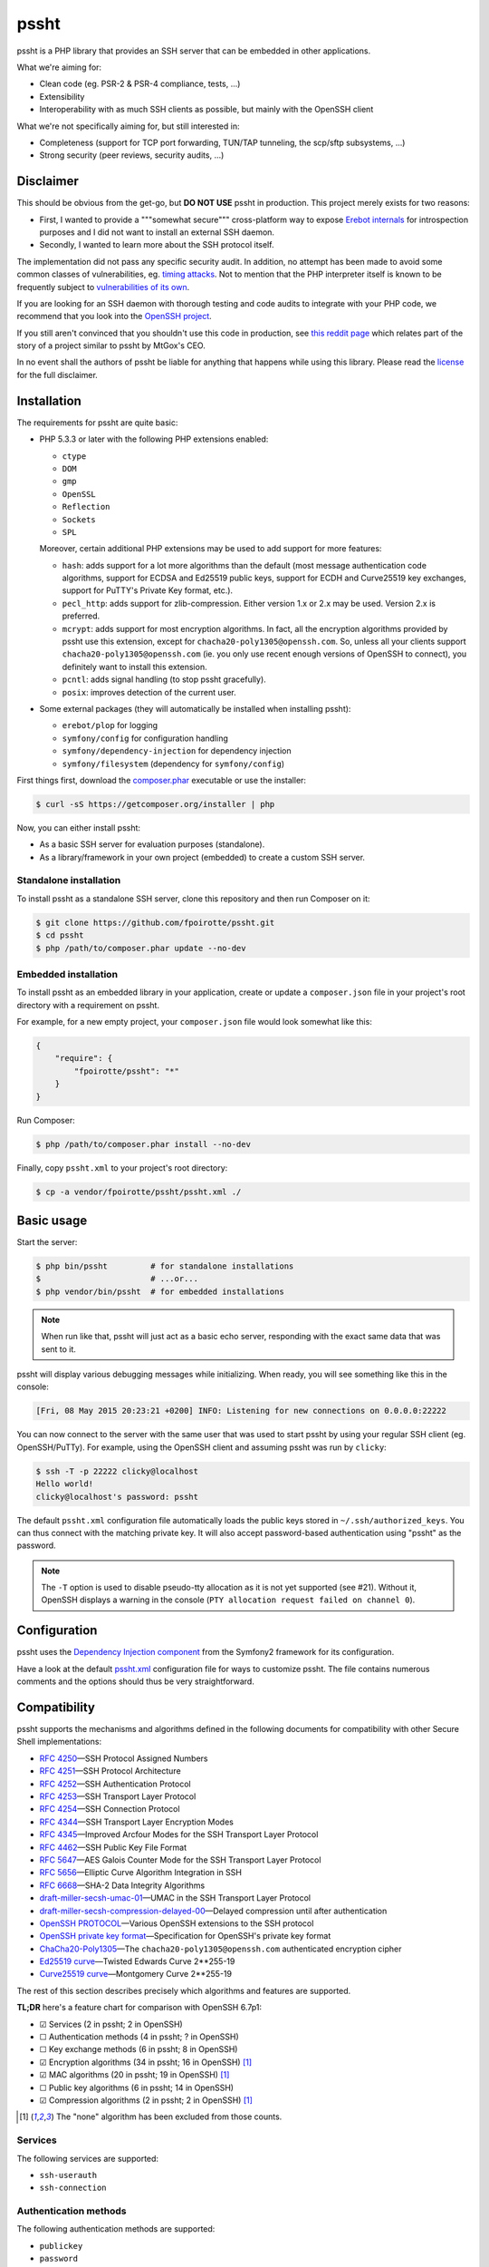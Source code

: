.. : This file is part of pssht, an SSH server written in PHP.
.. :
.. : Copyright (c) 2014, François Poirotte. All rights reserved.
.. : pssht is licensed under the The MIT License.
.. :
.. : For the full copyright and license information, please view the LICENSE
.. : file that was distributed with this source code.

pssht
=====

|travis-ci| |coveralls| |versioneye-updates| |hhvm| |readthedocs|

pssht is a PHP library that provides an SSH server that can be embedded
in other applications.

What we're aiming for:

*   Clean code (eg. PSR-2 & PSR-4 compliance, tests, ...)
*   Extensibility
*   Interoperability with as much SSH clients as possible, but mainly
    with the OpenSSH client

What we're not specifically aiming for, but still interested in:

*   Completeness (support for TCP port forwarding, TUN/TAP tunneling,
    the scp/sftp subsystems, ...)
*   Strong security (peer reviews, security audits, ...)


Disclaimer
----------

This should be obvious from the get-go, but **DO NOT USE** pssht in production.
This project merely exists for two reasons:

-   First, I wanted to provide a """somewhat secure""" cross-platform way
    to expose `Erebot internals <https://github.com/Erebot/Erebot>`_
    for introspection purposes and I did not want to install an external
    SSH daemon.
-   Secondly, I wanted to learn more about the SSH protocol itself.

The implementation did not pass any specific security audit. In addition,
no attempt has been made to avoid some common classes of vulnerabilities, eg.
`timing attacks <http://blog.ircmaxell.com/2014/11/its-all-about-time.html>`_.
Not to mention that the PHP interpreter itself is known to be frequently
subject to `vulnerabilities of its own
<http://www.cvedetails.com/product/128/PHP-PHP.html?vendor_id=74>`_.

If you are looking for an SSH daemon with thorough testing and code
audits to integrate with your PHP code, we recommend that you look into
the `OpenSSH project <http://www.openssh.com/>`_.

If you still aren't convinced that you shouldn't use this code in production,
see `this reddit page
<http://www.reddit.com/r/lolphp/comments/1yvm6v/php_can_do_anything_what_about_some_ssh_mtgox>`_
which relates part of the story of a project similar to pssht by MtGox's CEO.

In no event shall the authors of pssht be liable for anything that happens
while using this library. Please read the `license`_ for the full disclaimer.


Installation
------------

The requirements for pssht are quite basic:

*   PHP 5.3.3 or later with the following PHP extensions enabled:

    *   ``ctype``
    *   ``DOM``
    *   ``gmp``
    *   ``OpenSSL``
    *   ``Reflection``
    *   ``Sockets``
    *   ``SPL``

    Moreover, certain additional PHP extensions may be used to add support
    for more features:

    *   ``hash``: adds support for a lot more algorithms than the default
        (most message authentication code algorithms, support for ECDSA
        and Ed25519 public keys, support for ECDH and Curve25519
        key exchanges, support for PuTTY's Private Key format, etc.).

    *   ``pecl_http``: adds support for zlib-compression.
        Either version 1.x or 2.x may be used.
        Version 2.x is preferred.

    *   ``mcrypt``: adds support for most encryption algorithms.
        In fact, all the encryption algorithms provided by pssht use this
        extension, except for ``chacha20-poly1305@openssh.com``.
        So, unless all your clients support ``chacha20-poly1305@openssh.com``
        (ie. you only use recent enough versions of OpenSSH to connect),
        you definitely want to install this extension.

    *   ``pcntl``: adds signal handling (to stop pssht gracefully).

    *   ``posix``: improves detection of the current user.

*   Some external packages (they will automatically be installed
    when installing pssht):

    *   ``erebot/plop`` for logging
    *   ``symfony/config`` for configuration handling
    *   ``symfony/dependency-injection`` for dependency injection
    *   ``symfony/filesystem`` (dependency for ``symfony/config``)


First things first, download the `composer.phar
<https://getcomposer.org/composer.phar>`_ executable or use the installer:

..  sourcecode:: console

    $ curl -sS https://getcomposer.org/installer | php

Now, you can either install pssht:

*   As a basic SSH server for evaluation purposes (standalone).

*   As a library/framework in your own project (embedded) to create
    a custom SSH server.

Standalone installation
~~~~~~~~~~~~~~~~~~~~~~~

To install pssht as a standalone SSH server, clone this repository
and then run Composer on it:

..  sourcecode:: console

    $ git clone https://github.com/fpoirotte/pssht.git
    $ cd pssht
    $ php /path/to/composer.phar update --no-dev

Embedded installation
~~~~~~~~~~~~~~~~~~~~~

To install pssht as an embedded library in your application,
create or update a ``composer.json`` file in your project's
root directory with a requirement on pssht.

For example, for a new empty project, your ``composer.json`` file
would look somewhat like this:

..  sourcecode:: json

    {
        "require": {
            "fpoirotte/pssht": "*"
        }
    }

Run Composer:

..  sourcecode:: console

    $ php /path/to/composer.phar install --no-dev

Finally, copy ``pssht.xml`` to your project's root directory:

..  sourcecode:: console

    $ cp -a vendor/fpoirotte/pssht/pssht.xml ./


Basic usage
-----------

Start the server:

..  sourcecode:: console

    $ php bin/pssht         # for standalone installations
    $                       # ...or...
    $ php vendor/bin/pssht  # for embedded installations

..  note::

    When run like that, pssht will just act as a basic echo server,
    responding with the exact same data that was sent to it.

pssht will display various debugging messages while initializing.
When ready, you will see something like this in the console:

..  sourcecode::

    [Fri, 08 May 2015 20:23:21 +0200] INFO: Listening for new connections on 0.0.0.0:22222

You can now connect to the server with the same user that was used to start
pssht by using your regular SSH client (eg. OpenSSH/PuTTy).
For example, using the OpenSSH client and assuming pssht was run by ``clicky``:

..  sourcecode:: console

    $ ssh -T -p 22222 clicky@localhost
    Hello world!
    clicky@localhost's password: pssht

The default ``pssht.xml`` configuration file automatically loads
the public keys stored in ``~/.ssh/authorized_keys``.
You can thus connect with the matching private key.
It will also accept password-based authentication using "pssht"
as the password.

..  note::

    The ``-T`` option is used to disable pseudo-tty allocation as it is
    not yet supported (see #21). Without it, OpenSSH displays a warning
    in the console (``PTY allocation request failed on channel 0``).


Configuration
-------------

pssht uses the `Dependency Injection component
<http://symfony.com/doc/current/components/dependency_injection/>`_
from the Symfony2 framework for its configuration.

Have a look at the default `pssht.xml
<https://github.com/fpoirotte/pssht/blob/master/pssht.xml>`_
configuration file for ways to customize pssht.
The file contains numerous comments and the options
should thus be very straightforward.


Compatibility
-------------

pssht supports the mechanisms and algorithms defined in the following
documents for compatibility with other Secure Shell implementations:

-   :rfc:`4250` |---| SSH Protocol Assigned Numbers
-   :rfc:`4251` |---| SSH Protocol Architecture
-   :rfc:`4252` |---| SSH Authentication Protocol
-   :rfc:`4253` |---| SSH Transport Layer Protocol
-   :rfc:`4254` |---| SSH Connection Protocol
-   :rfc:`4344` |---| SSH Transport Layer Encryption Modes
-   :rfc:`4345` |---| Improved Arcfour Modes for the SSH Transport Layer Protocol
-   :rfc:`4462` |---| SSH Public Key File Format
-   :rfc:`5647` |---| AES Galois Counter Mode for the SSH Transport Layer Protocol
-   :rfc:`5656` |---| Elliptic Curve Algorithm Integration in SSH
-   :rfc:`6668` |---| SHA-2 Data Integrity Algorithms
-   `draft-miller-secsh-umac-01`_
    |---| UMAC in the SSH Transport Layer Protocol
-   `draft-miller-secsh-compression-delayed-00`_
    |---| Delayed compression until after authentication
-   `OpenSSH PROTOCOL`_
    |---| Various OpenSSH extensions to the SSH protocol
-   `OpenSSH private key format`_
    |---| Specification for OpenSSH's private key format
-   `ChaCha20-Poly1305`_
    |---| The ``chacha20-poly1305@openssh.com`` authenticated encryption cipher
-   `Ed25519 curve`_
    |---| Twisted Edwards Curve 2\*\*255-19
-   `Curve25519 curve`_
    |---| Montgomery Curve 2\*\*255-19

The rest of this section describes precisely which algorithms and features
are supported.

**TL;DR** here's a feature chart for comparison with OpenSSH 6.7p1:

-   |[x]| Services (2 in pssht; 2 in OpenSSH)
-   |[ ]| Authentication methods (4 in pssht; ? in OpenSSH)
-   |[ ]| Key exchange methods (6 in pssht; 8 in OpenSSH)
-   |[x]| Encryption algorithms (34 in pssht; 16 in OpenSSH) [#null]_
-   |[x]| MAC algorithms (20 in pssht; 19 in OpenSSH) [#null]_
-   |[ ]| Public key algorithms (6 in pssht; 14 in OpenSSH)
-   |[x]| Compression algorithms (2 in pssht; 2 in OpenSSH) [#null]_

..  [#null] The "none" algorithm has been excluded from those counts.

Services
~~~~~~~~

The following services are supported:

-   ``ssh-userauth``
-   ``ssh-connection``

Authentication methods
~~~~~~~~~~~~~~~~~~~~~~

The following authentication methods are supported:

-   ``publickey``
-   ``password``
-   ``hostbased``
-   ``none``

Key exchange methods
~~~~~~~~~~~~~~~~~~~~

The following key exchange methods are supported:

-   ``curve25519-sha256@libssh.org``
-   ``diffie-hellman-group1-sha1``
-   ``diffie-hellman-group14-sha1``
-   ``ecdh-sha2-nistp256``
-   ``ecdh-sha2-nistp384``
-   ``ecdh-sha2-nistp521``

The PHP ``hash`` extension must be installed for
``curve25519-sha256@libssh.org`` and the ``ecdsa-sha2-*`` family
of algorithms to work properly.
Also, elliptic curve points encoded using point compression
are **not** accepted or generated.


Encryption algorithms
~~~~~~~~~~~~~~~~~~~~~

The following encryption algorithms are supported:

-   ``3des-cbc``
-   ``3des-ctr``
-   ``aes128-cbc``
-   ``aes128-ctr``
-   ``aes128-gcm@openssh.com``
-   ``aes192-cbc``
-   ``aes192-ctr``
-   ``aes256-cbc``
-   ``aes256-ctr``
-   ``aes256-gcm@openssh.com``
-   ``arcfour``
-   ``arcfour128``
-   ``arcfour256``
-   ``blowfish-cbc``
-   ``blowfish-ctr``
-   ``cast128-cbc``
-   ``cast128-ctr``
-   ``chacha20-poly1305@openssh.com``
-   ``idea-cbc``
-   ``idea-ctr``
-   ``none``
-   ``rijndael-cbc@lysator.liu.se`` (as an alias for ``aes256-cbc``)
-   ``serpent128-cbc``
-   ``serpent192-cbc``
-   ``serpent256-cbc``
-   ``serpent128-ctr``
-   ``serpent192-ctr``
-   ``serpent256-ctr``
-   ``twofish-cbc``
-   ``twofish128-cbc``
-   ``twofish192-cbc``
-   ``twofish256-cbc``
-   ``twofish128-ctr``
-   ``twofish192-ctr``
-   ``twofish256-ctr``

MAC algorithms
~~~~~~~~~~~~~~

The following MAC algorithms are supported:

-   ``hmac-md5``
-   ``hmac-md5-etm@openssh.com``
-   ``hmac-md5-96``
-   ``hmac-md5-96-etm@openssh.com``
-   ``hmac-ripemd160``
-   ``hmac-ripemd160@openssh.com`` (as an alias for ``hmac-ripemd160``)
-   ``hmac-ripemd160-etm@openssh.com``
-   ``hmac-sha1``
-   ``hmac-sha1-etm@openssh.com``
-   ``hmac-sha1-96``
-   ``hmac-sha1-96-etm@openssh.com``
-   ``hmac-sha2-256``
-   ``hmac-sha2-256-etm@openssh.com``
-   ``hmac-sha2-512``
-   ``hmac-sha2-512-etm@openssh.com``
-   ``none``
-   ``ripemd160`` (as an alias for ``hmac-ripemd160``)
-   ``umac-64@openssh.com``
-   ``umac-64-etm@openssh.com``
-   ``umac-128@openssh.com``
-   ``umac-128-etm@openssh.com``

All these algorithms except for the ``umac-*`` family require
the PHP ``hash`` extension in order to work properly.

Public key algorithms
~~~~~~~~~~~~~~~~~~~~~

The following public key algorithms are supported:

-   ``ecdsa-sha2-nistp256``
-   ``ecdsa-sha2-nistp384``
-   ``ecdsa-sha2-nistp521``
-   ``ssh-dss``
-   ``ssh-ed25519``
-   ``ssh-rsa``

The PHP ``hash`` extension must be installed for the ``ssh-ed25519``
and ``ecdsa-sha2-*`` family of algorithms to work properly.
Also, elliptic curve points encoded using point compression
are **not** accepted or generated.

Compression algorithms
~~~~~~~~~~~~~~~~~~~~~~

The following compression algorithms are supported:

-   ``none``
-   ``zlib``
-   ``zlib@openssh.com``

The PHP ``http`` extension must be installed for the ``zlib`` and
``zlib@openssh.com`` algorithms to work properly.


Integration
-----------

pssht is mainly intended to be used as an embedded SSH server for PHP applications.
By default, only the bare structure for an SSH server is provided.
The application using pssht is responsible for adding it's own logic on top
of this structure.


Contributions
-------------

Want to contribute back to the project?

-   `Fork the code <https://github.com/fpoirotte/pssht/fork_select>`_
    to your own account.
-   Create a new branch.
-   Hack around.
-   Create a pull request with your changes.


License
-------

The MIT License (MIT)

Copyright (c) 2014 François Poirotte

Permission is hereby granted, free of charge, to any person obtaining a copy of
this software and associated documentation files (the "Software"), to deal in
the Software without restriction, including without limitation the rights to
use, copy, modify, merge, publish, distribute, sublicense, and/or sell copies of
the Software, and to permit persons to whom the Software is furnished to do so,
subject to the following conditions:

The above copyright notice and this permission notice shall be included in all
copies or substantial portions of the Software.

THE SOFTWARE IS PROVIDED "AS IS", WITHOUT WARRANTY OF ANY KIND, EXPRESS OR
IMPLIED, INCLUDING BUT NOT LIMITED TO THE WARRANTIES OF MERCHANTABILITY, FITNESS
FOR A PARTICULAR PURPOSE AND NONINFRINGEMENT. IN NO EVENT SHALL THE AUTHORS OR
COPYRIGHT HOLDERS BE LIABLE FOR ANY CLAIM, DAMAGES OR OTHER LIABILITY, WHETHER
IN AN ACTION OF CONTRACT, TORT OR OTHERWISE, ARISING FROM, OUT OF OR IN
CONNECTION WITH THE SOFTWARE OR THE USE OR OTHER DEALINGS IN THE SOFTWARE.


Changelog
---------

v0.1.1
~~~~~~

*   [#28] Temporarily fix Diffie–Hellman key exchange by disabling
    public key validation for Elliptic Curve Diffie–Hellman.
    This code will be revisited later on as it currently represents
    a possible security threat when ECDH is used.

*   Improve this README (installation instructions, changelog).

*   Change the default ``pssht.xml`` so that it accepts connections
    from the same user as the one starting the server
    (prior to this change, it used an hardcoded username).


v0.1.0
~~~~~~

*   Initial release with lots of features already.


..  _`draft-miller-secsh-umac-01`:
    https://tools.ietf.org/html/draft-miller-secsh-umac-01

..  _`draft-miller-secsh-compression-delayed-00`:
    https://tools.ietf.org/html/draft-miller-secsh-compression-delayed-00

..  _`OpenSSH PROTOCOL`:
    http://cvsweb.openbsd.org/cgi-bin/cvsweb/src/usr.bin/ssh/PROTOCOL?rev=HEAD

..  _`OpenSSH private key format`:
    http://cvsweb.openbsd.org/cgi-bin/cvsweb/src/usr.bin/ssh/PROTOCOL.key?rev=HEAD

..  _`ChaCha20-Poly1305`:
    http://cvsweb.openbsd.org/cgi-bin/cvsweb/src/usr.bin/ssh/PROTOCOL.chacha20poly1305?rev=HEAD

..  _`Ed25519 curve`:
    http://ed25519.cr.yp.to/software.html

..  _`Curve25519 curve`:
    http://git.libssh.org/projects/libssh.git/plain/doc/curve25519-sha256@libssh.org.txt

..  : End of page.
..  : The rest of this document are definitions for various macros.

..  |travis-ci| image:: https://api.travis-ci.org/fpoirotte/pssht.png
    :alt: unknown
    :target: http://travis-ci.org/fpoirotte/pssht

..  |coveralls| image:: https://coveralls.io/repos/fpoirotte/pssht/badge.svg?branch=develop&service=github
    :alt: unknown
    :target: https://coveralls.io/github/fpoirotte/pssht?branch=develop

..  |versioneye-updates| image:: https://www.versioneye.com/php/fpoirotte:pssht/dev-develop/badge.png
    :alt: unknown
    :target: https://www.versioneye.com/php/fpoirotte:pssht/dev-develop

..  |versioneye-refs| image:: https://www.versioneye.com/php/fpoirotte:pssht/reference_badge.svg?style=flat
    :alt: unknown
    :target: https://www.versioneye.com/php/fpoirotte:pssht/references

..  |hhvm| image:: http://hhvm.h4cc.de/badge/fpoirotte/pssht.png
    :alt: unknown
    :target: http://hhvm.h4cc.de/package/fpoirotte/pssht

..  |readthedocs| image:: https://readthedocs.org/projects/pssht/badge/?version=latest
    :alt: unknown
    :target: https://readthedocs.org/projects/pssht/?badge=latest

..  |[ ]| unicode:: U+2610 .. ballot box
..  |[x]| unicode:: U+2611 .. ballot box with check
..  |---| unicode:: U+2014 .. em dash
    :trim:

..  : vim: ts=4 et
